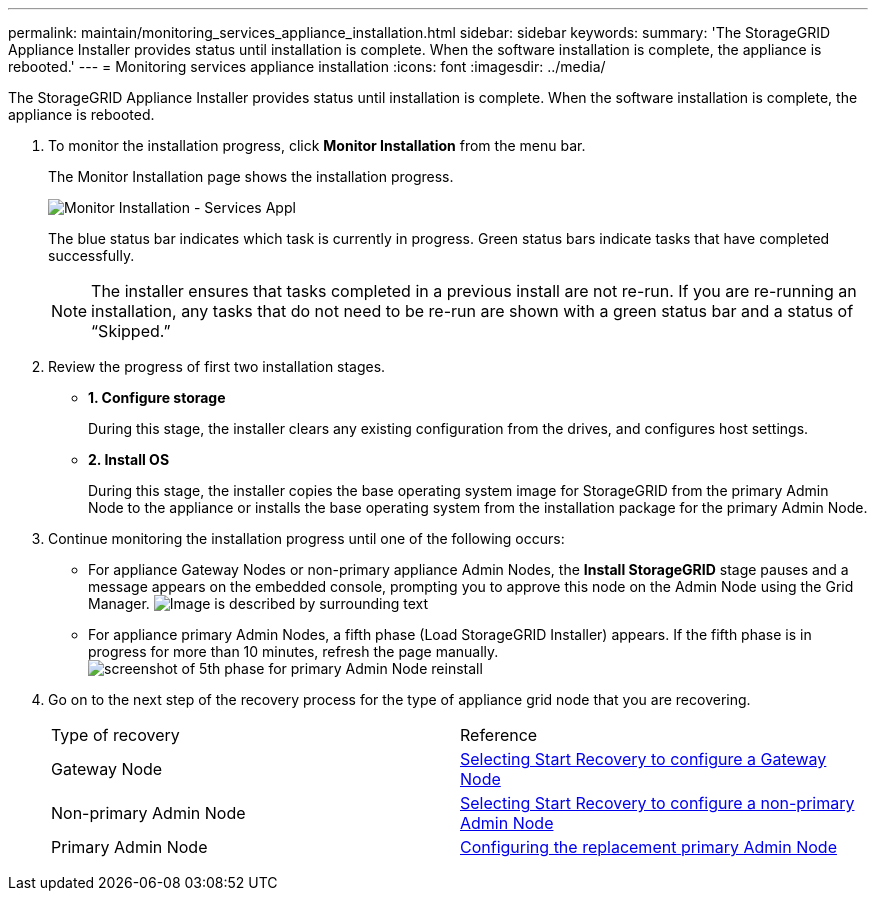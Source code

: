 ---
permalink: maintain/monitoring_services_appliance_installation.html
sidebar: sidebar
keywords: 
summary: 'The StorageGRID Appliance Installer provides status until installation is complete. When the software installation is complete, the appliance is rebooted.'
---
= Monitoring services appliance installation
:icons: font
:imagesdir: ../media/

[.lead]
The StorageGRID Appliance Installer provides status until installation is complete. When the software installation is complete, the appliance is rebooted.

. To monitor the installation progress, click *Monitor Installation* from the menu bar.
+
The Monitor Installation page shows the installation progress.
+
image::../media/monitor_installation_services_appl.png[Monitor Installation - Services Appl]
+
The blue status bar indicates which task is currently in progress. Green status bars indicate tasks that have completed successfully.
+
NOTE: The installer ensures that tasks completed in a previous install are not re-run. If you are re-running an installation, any tasks that do not need to be re-run are shown with a green status bar and a status of "`Skipped.`"

. Review the progress of first two installation stages.
 ** *1. Configure storage*
+
During this stage, the installer clears any existing configuration from the drives, and configures host settings.

 ** *2. Install OS*
+
During this stage, the installer copies the base operating system image for StorageGRID from the primary Admin Node to the appliance or installs the base operating system from the installation package for the primary Admin Node.
. Continue monitoring the installation progress until one of the following occurs:
 ** For appliance Gateway Nodes or non-primary appliance Admin Nodes, the *Install StorageGRID* stage pauses and a message appears on the embedded console, prompting you to approve this node on the Admin Node using the Grid Manager. image:../media/monitor_installation_install_sgws.gif[Image is described by surrounding text]
 ** For appliance primary Admin Nodes, a fifth phase (Load StorageGRID Installer) appears. If the fifth phase is in progress for more than 10 minutes, refresh the page manually.image:../media/monitor_reinstallation_primary_admin.png[screenshot of 5th phase for primary Admin Node reinstall]
. Go on to the next step of the recovery process for the type of appliance grid node that you are recovering.
+
|===
| Type of recovery| Reference
a|
Gateway Node
a|
xref:selecting_start_recovery_to_configure_gateway_node.adoc[Selecting Start Recovery to configure a Gateway Node]
a|
Non-primary Admin Node
a|
xref:selecting_start_recovery_to_configure_non_primary_admin_node.adoc[Selecting Start Recovery to configure a non-primary Admin Node]
a|
Primary Admin Node
a|
xref:configuring_replacement_primary_admin_node.adoc[Configuring the replacement primary Admin Node]
|===
